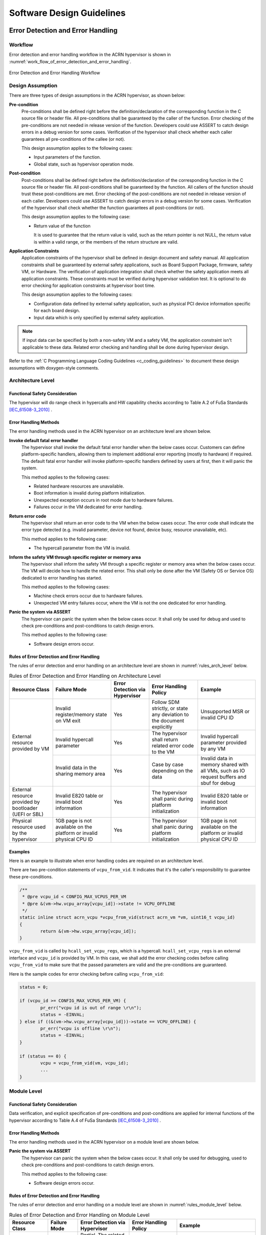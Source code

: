 .. _sw_design_guidelines:

Software Design Guidelines
##########################

Error Detection and Error Handling
**********************************

Workflow
========

Error detection and error handling workflow in the ACRN hypervisor is shown in
:numref:`work_flow_of_error_detection_and_error_handling`.

.. figure:: images/work_flow_of_error_detection_and_error_handling.png
   :align: center
   :name: work_flow_of_error_detection_and_error_handling

   Error Detection and Error Handling Workflow


Design Assumption
=================

There are three types of design assumptions in the ACRN hypervisor, as shown
below:

**Pre-condition**
  Pre-conditions shall be defined right before the definition/declaration of
  the corresponding function in the C source file or header file.
  All pre-conditions shall be guaranteed by the caller of the function.
  Error checking of the pre-conditions are not needed in release version of the
  function. Developers could use ASSERT to catch design errors in a debug
  version for some cases. Verification of the hypervisor shall check whether
  each caller guarantees all pre-conditions of the callee (or not).

  This design assumption applies to the following cases:

  - Input parameters of the function.
  - Global state, such as hypervisor operation mode.

**Post-condition**
  Post-conditions shall be defined right before the definition/declaration of
  the corresponding function in the C source file or header file.
  All post-conditions shall be guaranteed by the function. All callers of the
  function should trust these post-conditions are met.
  Error checking of the post-conditions are not needed in release version of
  each caller. Developers could use ASSERT to catch design errors in a debug
  version for some cases. Verification of the hypervisor shall check whether the
  function guarantees all post-conditions (or not).

  This design assumption applies to the following case:

  - Return value of the function

    It is used to guarantee that the return value is valid, such as the return
    pointer is not NULL, the return value is within a valid range, or the
    members of the return structure are valid.


**Application Constraints**
  Application constraints of the hypervisor shall be defined in design document
  and safety manual.
  All application constraints shall be guaranteed by external safety
  applications, such as Board Support Package, firmware, safety VM, or Hardware.
  The verification of application integration shall check whether the safety
  application meets all application constraints. These constraints must be verified
  during hypervisor validation test. It is optional to do error checking for
  application constraints at hypervisor boot time.

  This design assumption applies to the following cases:

  - Configuration data defined by external safety application, such as physical
    PCI device information specific for each board design.

  - Input data which is only specified by external safety application.

.. note:: If input data can be specified by both a non-safety VM and a safety VM,
   the application constraint isn't applicable to these data. Related error checking
   and handling shall be done during hypervisor design.

Refer to the :ref:`C Programming Language Coding Guidelines <c_coding_guidelines>`
to document these design assumptions with doxygen-style comments.

Architecture Level
==================

Functional Safety Consideration
-------------------------------

The hypervisor will do range check in hypercalls and HW capability checks
according to Table A.2 of FuSa Standards [IEC_61508-3_2010]_ .

Error Handling Methods
----------------------

The error handling methods used in the ACRN hypervisor on an architecture level
are shown below.

**Invoke default fatal error handler**
  The hypervisor shall invoke the default fatal error handler when the below
  cases occur. Customers can define platform-specific handlers, allowing them to
  implement additional error reporting (mostly to hardware) if required. The
  default fatal error handler will invoke platform-specific handlers defined by
  users at first, then it will panic the system.

  This method applies to the following cases:

  - Related hardware resources are unavailable.
  - Boot information is invalid during platform initialization.
  - Unexpected exception occurs in root mode due to hardware failures.
  - Failures occur in the VM dedicated for error handling.

**Return error code**
  The hypervisor shall return an error code to the VM when the below cases
  occur. The error code shall indicate the error type detected (e.g. invalid
  parameter, device not found, device busy, resource unavailable, etc).

  This method applies to the following case:

  - The hypercall parameter from the VM is invalid.

**Inform the safety VM through specific register or memory area**
  The hypervisor shall inform the safety VM through a specific register or
  memory area when the below cases occur. The VM will decide how to handle the
  related error. This shall only be done after the VM (Safety OS or Service OS)
  dedicated to error handling has started.

  This method applies to the following cases:

  - Machine check errors occur due to hardware failures.

  - Unexpected VM entry failures occur, where the VM is not the one dedicated
    for error handling.

**Panic the system via ASSERT**
  The hypervisor can panic the system when the below cases occur. It shall
  only be used for debug and used to check pre-conditions and post-conditions
  to catch design errors.

  This method applies to the following case:

  - Software design errors occur.


Rules of Error Detection and Error Handling
-------------------------------------------

The rules of error detection and error handling on an architecture level are
shown in :numref:`rules_arch_level` below.

.. table:: Rules of Error Detection and Error Handling on Architecture Level
   :align: center
   :widths: auto
   :name: rules_arch_level

   +--------------------+-------------------------+--------------+---------------------------+-------------------------+
   | Resource Class     | Failure Mode            | Error        | Error Handling Policy     | Example                 |
   |                    |                         | Detection    |                           |                         |
   |                    |                         | via          |                           |                         |
   |                    |                         | Hypervisor   |                           |                         |
   +====================+=========================+==============+===========================+=========================+
   | External resource  | Invalid register/memory | Yes          | Follow SDM strictly, or   | Unsupported MSR         |
   | provided by VM     | state on VM exit        |              | state any deviation to the| or invalid CPU ID       |
   |                    |                         |              | document explicitly       |                         |
   |                    +-------------------------+--------------+---------------------------+-------------------------+
   |                    | Invalid hypercall       | Yes          | The hypervisor shall      | Invalid hypercall       |
   |                    | parameter               |              | return related error code | parameter provided by   |
   |                    |                         |              | to the VM                 | any VM                  |
   |                    +-------------------------+--------------+---------------------------+-------------------------+
   |                    | Invalid data in the     | Yes          | Case by case depending    | Invalid data in memory  |
   |                    | sharing memory area     |              | on the data               | shared with all VMs,    |
   |                    |                         |              |                           | such as IO request      |
   |                    |                         |              |                           | buffers and sbuf for    |
   |                    |                         |              |                           | debug                   |
   +--------------------+-------------------------+--------------+---------------------------+-------------------------+
   | External resource  | Invalid E820 table or   | Yes          | The hypervisor shall      | Invalid E820 table or   |
   | provided by        | invalid boot information|              | panic during platform     | invalid boot information|
   | bootloader         |                         |              | initialization            |                         |
   | (UEFI or SBL)      |                         |              |                           |                         |
   +--------------------+-------------------------+--------------+---------------------------+-------------------------+
   | Physical resource  | 1GB page is not         | Yes          | The hypervisor shall      | 1GB page is not         |
   | used by the        | available on the        |              | panic during platform     | available on the        |
   | hypervisor         | platform or invalid     |              | initialization            | platform or invalid     |
   |                    | physical CPU ID         |              |                           | physical CPU ID         |
   +--------------------+-------------------------+--------------+---------------------------+-------------------------+


Examples
--------

Here is an example to illustrate when error handling codes are required on
an architecture level.

There are two pre-condition statements of ``vcpu_from_vid``. It indicates that
it's the caller's responsibility to guarantee these pre-conditions.

.. code-block:: c

  /**
   * @pre vcpu_id < CONFIG_MAX_VCPUS_PER_VM
   * @pre &(vm->hw.vcpu_array[vcpu_id])->state != VCPU_OFFLINE
   */
  static inline struct acrn_vcpu *vcpu_from_vid(struct acrn_vm *vm, uint16_t vcpu_id)
  {
          return &(vm->hw.vcpu_array[vcpu_id]);
  }

``vcpu_from_vid`` is called by ``hcall_set_vcpu_regs``, which is a hypercall.
``hcall_set_vcpu_regs`` is an external interface and ``vcpu_id`` is provided by
VM. In this case, we shall add the error checking codes before calling
``vcpu_from_vid`` to make sure that the passed parameters are valid and the
pre-conditions are guaranteed.

Here is the sample codes for error checking before calling ``vcpu_from_vid``:

.. code-block:: c

  status = 0;

  if (vcpu_id >= CONFIG_MAX_VCPUS_PER_VM) {
          pr_err("vcpu id is out of range \r\n");
          status = -EINVAL;
  } else if ((&(vm->hw.vcpu_array[vcpu_id]))->state == VCPU_OFFLINE) {
          pr_err("vcpu is offline \r\n");
          status = -EINVAL;
  }

  if (status == 0) {
          vcpu = vcpu_from_vid(vm, vcpu_id);
          ...
  }


Module Level
============

Functional Safety Consideration
-------------------------------

Data verification, and explicit specification of pre-conditions and post-conditions
are applied for internal functions of the hypervisor according to Table A.4 of
FuSa Standards [IEC_61508-3_2010]_ .

Error Handling Methods
----------------------

The error handling methods used in the ACRN hypervisor on a module level are
shown below.

**Panic the system via ASSERT**
  The hypervisor can panic the system when the below cases occur. It shall
  only be used for debugging, used to check pre-conditions and post-conditions
  to catch design errors.

  This method applies to the following case:

  - Software design errors occur.


Rules of Error Detection and Error Handling
-------------------------------------------

The rules of error detection and error handling on a module level are shown in
:numref:`rules_module_level` below.

.. table:: Rules of Error Detection and Error Handling on Module Level
   :align: center
   :widths: auto
   :name: rules_module_level

   +--------------------+-----------+----------------------------+---------------------------+-------------------------+
   | Resource Class     | Failure   | Error Detection via        | Error Handling Policy     | Example                 |
   |                    | Mode      | Hypervisor                 |                           |                         |
   +====================+===========+============================+===========================+=========================+
   | Internal data of   | N/A       | Partial.                   | The hypervisor shall use  | virtual PCI device      |
   | the hypervisor     |           | The related pre-conditions | the internal resource/data| information, defined    |
   |                    |           | are required.              | directly.                 | with array 'pci_vdevs[]'|
   |                    |           | The design will guarantee  |                           | through static          |
   |                    |           | the correctness and the    |                           | allocation.             |
   |                    |           | test cases will verify the |                           |                         |
   |                    |           | related pre-conditions.    |                           |                         |
   |                    |           | If the design can not      |                           |                         |
   |                    |           | guarantee the correctness, |                           |                         |
   |                    |           | the related error handling |                           |                         |
   |                    |           | codes need to be added.    |                           |                         |
   |                    |           | Note: Some examples of     |                           |                         |
   |                    |           | pre-conditions are listed, |                           |                         |
   |                    |           | like non-empty array, valid|                           |                         |
   |                    |           | array size and non-null    |                           |                         |
   |                    |           | pointer.                   |                           |                         |
   +--------------------+-----------+----------------------------+---------------------------+-------------------------+
   | Configuration data | Corrupted | No.                        | The bootloader initializes| 'vm_config->pci_ptdevs' |
   | of the VM          | VM config | The related pre-conditions | hypervisor (including     | is configured           |
   |                    |           | are required.              | code, data, and bss) and  | statically.             |
   |                    |           | Note: VM configuration data| verifies the integrity of |                         |
   |                    |           | are auto generated based on| hypervisor image in which |                         |
   |                    |           | different board configs,   | VM configurations are.    |                         |
   |                    |           | they are defined           | Thus hypervisor does not  |                         |
   |                    |           | as static structure.       | need any additional       |                         |
   |                    |           |                            | mechanism.                |                         |
   +--------------------+-----------+----------------------------+---------------------------+-------------------------+
   | Configuration data | N/A       | No.                        | The hypervisor shall use  | The maximum number of   |
   | of the hypervisor  |           | The related pre-conditions | the internal resource/data| PCI devices in the VM,  |
   |                    |           | are required.              | directly.                 | defined with            |
   |                    |           | The design will guarantee  |                           | CONFIG_MAX_PCI_DEV_NUM  |
   |                    |           | the correctness and this   |                           | through configuration.  |
   |                    |           | shall be verified manually.|                           |                         |
   +--------------------+-----------+----------------------------+---------------------------+-------------------------+


Examples
--------

Here are some examples to illustrate when error handling codes are required on
a module level.

**Example_1: Analyze the function 'partition_mode_vpci_init'**

.. code-block:: c

  /**
   * @pre vm != NULL
   * @pre vm->vpci->pci_vdev_cnt <= CONFIG_MAX_PCI_DEV_NUM
   */
  static int32_t partition_mode_vpci_init(const struct acrn_vm *vm)
  {
          struct acrn_vpci *vpci = (struct acrn_vpci *)&(vm->vpci);
          struct pci_vdev *vdev;
          struct acrn_vm_config *vm_config = get_vm_config(vm->vm_id);
          struct acrn_vm_pci_ptdev_config *ptdev_config;
          uint32_t i;

          vpci->pci_vdev_cnt = vm_config->pci_ptdev_num;

          for (i = 0U; i < vpci->pci_vdev_cnt; i++) {
                  vdev = &vpci->pci_vdevs[i];
                  vdev->vpci = vpci;
                  ptdev_config = &vm_config->pci_ptdevs[i];
                  vdev->vbdf.value = ptdev_config->vbdf.value;

                  if (vdev->vbdf.value != 0U) {
                          partition_mode_pdev_init(vdev, ptdev_config->pbdf);
                          vdev->ops = &pci_ops_vdev_pt;
                  } else {
                          vdev->ops = &pci_ops_vdev_hostbridge;
                  }

                  if (vdev->ops->init != NULL) {
                          if (vdev->ops->init(vdev) != 0) {
                                  pr_err("%s() failed at PCI device (vbdf %x)!",
                                          __func__, vdev->vbdf);
                          }
                  }
          }

          return 0;
  }

``get_vm_config`` is called by ``partition_mode_vpci_init``.
There are one pre-condition and two post-conditions of ``get_vm_config``.
It indicates that the caller of ``get_vm_config`` shall guarantee these
pre-conditions and ``get_vm_config`` itself shall guarantee the post-condition.

.. code-block:: c

  /**
   * @pre vm_id < CONFIG_MAX_VM_NUM
   * @post retval != NULL
   * @post retval->pci_ptdev_num <= MAX_PCI_DEV_NUM
   */
  struct acrn_vm_config *get_vm_config(uint16_t vm_id)
  {
          return &vm_configs[vm_id];
  }

**Question_1: Is error checking required for 'vm_config'?**

No. Because 'vm_config' is getting data from ``get_vm_config`` and the
post-condition of ``get_vm_config`` guarantees that the return value is not NULL.


**Question_2: Is error checking required for 'vdev'?**

No. Here are the reasons:

a) The pre-condition of ``partition_mode_vpci_init`` guarantees that 'vm' is not
   NULL. It indicates that 'vpci' is not NULL. Since 'vdev' is getting data from
   the array 'pci_vdevs[]' via indexing, 'vdev' is not NULL as long as the index
   is valid.

b) The post-condition of ``get_vm_config`` guarantees that 'vpci->pci_vdev_cnt'
   is less than or equal to 'CONFIG_MAX_PCI_DEV_NUM', which is the array size of
   'pci_vdevs[]'. It indicates that the index used to get 'vdev' is always
   valid.

Given the two reasons above, 'vdev' is always not NULL. So, the error checking
codes are not required for 'vdev'.


**Question_3: Is error checking required for 'ptdev_config'?**

No. 'ptdev_config' is getting data from the array 'pci_vdevs[]', which is the
physical PCI device information coming from Board Support Package and firmware.
For physical PCI device information, the related application constraints
shall be defined in the design document or safety manual. For debug purpose,
developers could use ASSERT here to catch the Board Support Package or firmware
failures, which does not guarantee these application constraints.


**Question_4: Is error checking required for 'vdev->ops->init'?**

No. Here are the reasons:

a) Question_2 proves that 'vdev' is always not NULL.

b) 'vdev->ops' is fully initialized before 'vdev->ops->init' is called.

Given the two reasons above, 'vdev->ops->init' is always not NULL. So, the error
checking codes are not required for 'vdev->ops->init'.


**Question_5: How to handle the case when 'vdev->ops->init(vdev)' returns non-zero?**

This case indicates that the initialization of specific virtual device fails.
Investigation has to be done to figure out the root-cause. Default fatal error
handler shall be invoked here if it is caused by a hardware failure or invalid
boot information.


**Example_2: Analyze the function 'partition_mode_vpci_deinit'**

.. code-block:: c

  /**
   * @pre vdev != NULL
   * @pre vm->vpci->pci_vdev_cnt <= CONFIG_MAX_PCI_DEV_NUM
   */
  static void partition_mode_vpci_deinit(const struct acrn_vm *vm)
  {
          struct pci_vdev *vdev;
          uint32_t i;

          for (i = 0U; i < vm->vpci.pci_vdev_cnt; i++) {
                  vdev = (struct pci_vdev *) &(vm->vpci.pci_vdevs[i]);
                  if ((vdev->ops != NULL) && (vdev->ops->deinit != NULL)) {
                          if (vdev->ops->deinit(vdev) != 0) {
                                  pr_err("vdev->ops->deinit failed!");
                          }
                  }
                  /* TODO: implement the deinit of 'vdev->ops' */
          }
  }


**Question_6: Is error checking required for 'vdev->ops' and 'vdev->ops->init'?**

Yes. Because 'vdev->ops' and 'vdev->ops->init' can not be guaranteed to be
not NULL. If the VM called ``partition_mode_vpci_deinit`` twice, it may be NULL.


Module Level Configuration Design Guidelines
********************************************

Design Goals
============

There are two goals for module level configuration design, as shown below:

a) In order to make the hypervisor more flexible, one source code and binary
   is preferred for different platforms with different configurations;

b) If one module is not used by a specific project, the module source code is
   treated as dead code. The effort to configure it in/out shall be minimized.


Hypervisor Operation Modes
==========================

The hypervisor operation modes are shown in
:numref:`hypervisor_operation_modes` below.

.. table:: Hypervisor Operation Modes
   :align: center
   :widths: 10 10 50
   :name: hypervisor_operation_modes

   +-------------+-----------+------------------------------------------------------------------------------+
   | Operation   | Sub-modes | Description                                                                  |
   | Modes       |           |                                                                              |
   +=============+===========+==============================================================================+
   | INIT mode   | DETECT    | The hypervisor detects firmware, detects hardware resource, and reads        |
   |             | mode      | configuration data.                                                          |
   |             +-----------+------------------------------------------------------------------------------+
   |             | STARTUP   | The hypervisor initializes hardware resources, creates virtual resources like|
   |             | mode      | VCPU and VM, and executes VMLAUNCH instruction(the very first VM entry).     |
   +-------------+-----------+------------------------------------------------------------------------------+
   | OPERATIONAL | N/A       | After the first VM entry, the hypervisor runs in VMX root mode and guest OS  |
   | mode        |           | runs in VMX non-root mode.                                                   |
   +-------------+-----------+------------------------------------------------------------------------------+
   | TERMINATION | N/A       | If any fatal error is detected, the hypervisor will enter TERMINATION mode.  |
   | mode        |           | In this mode, a default fatal error handler will be invoked to handle the    |
   |             |           | fatal error.                                                                 |
   +-------------+-----------+------------------------------------------------------------------------------+


Configurable Module Properties
==============================

The properties of configurable modules are shown below:

- The functionality of the module depends on platform configurations;
- Corresponding platform configurations can be detected in DETECT mode;
- The module APIs shall be configured in DETECT mode;
- The module APIs shall be used in modes other than DETECT mode.

Platform configurations include:

- Features depending on hardware or firmware
- Configuration data provided by firmware
- Configuration data provided by BSP


Design Rules
============

The module level configuration design rules are shown below:

1. The platform configurations shall be detectable by hypervisor in DETECT mode;

2. Configurable module APIs shall be abstracted as operations which are
   implemented through a set of function pointers in the operations data
   structure;

3. Every function pointer in the operations data structure shall be instantiated
   as one module API in DETECT mode and the API is allowed to be implemented as
   empty function for some specific configurations;

4. The operations data structure shall be read-only in STARTUP mode, OPERATIONAL
   mode, and TERMINATION mode;

5. The configurable module shall only be accessed via APIs in the operations
   data structure in STARTUP mode or OPERATIONAL mode;

6. In order to guarantee that the function pointer in the operations data
   structure is dereferenced after it has been instantiated, the pre-condition
   shall be added for the function which dereferences the function pointer,
   instead of checking the pointer for NULL.

.. note:: The third rule shall be double checked during code review.

Use Cases
=========

The following table shows some use cases of module level configuration design:

.. list-table:: Module Level Configuration Design Use Cases
   :widths: 10 25 20
   :header-rows: 1

   * - **Platform Configuration**
     - **Configurable Module**
     - **Prerequisite**

   * - Features depending on hardware or firmware
     - This module is used to virtualize part of LAPIC functionalities.
       It can be done via APICv or software emulation depending on CPU
       capabilities.
       For example, KBL NUC doesn't support virtual-interrupt delivery, while
       other platforms support it.
     - If a function pointer is used, the prerequisite is
       "hv_operation_mode == OPERATIONAL".

   * - Configuration data provided by firmware
     - This module is used to interact with firmware (UEFI or SBL), and the
       configuration data is provided by firmware.
       For example, UP2 uses SBL and KBL NUC uses UEFI.
     - If a function pointer is used, the prerequisite is
       "hv_operation_mode != DETECT".

   * - Configuration data provided by BSP
     - This module is used to virtualize LAPIC, and the configuration data is
       provided by BSP.
       For example, some VMs use LAPIC pass-through and the other VMs use
       vLAPIC.
     - If a function pointer is used, the prerequisite is
       "hv_operation_mode == OPERATIONAL".

.. note:: Prerequisite is used to guarantee that the function pointer used for
   configuration is dereferenced after it has been instantiated.


Examples
========

Take the module for parsing boot information as an example to illustrate the
idea of module level configuration design.

.. figure:: images/boot_information_parsing_module.png
   :align: center
   :scale: 70 %
   :name: boot_information_parsing_module

   Boot Information Parsing Module


As shown in the source code below, 'struct firmware_operations' is an operations
data structure that contains a set of function pointers.
Different firmware may have different implementations:

- 'firmware_uefi_ops' is for UEFI platform;
- 'firmware_sbl_ops' is for SBL platform.


.. code-block:: c

  struct firmware_operations {
          void (*init)(void);
          uint64_t (*get_ap_trampoline)(void);
          void *(*get_rsdp)(void);
          void (*init_irq)(void);
          int32_t (*init_vm_boot_info)(struct acrn_vm *vm);
  };

  static struct firmware_operations firmware_uefi_ops = {
          .init = uefi_init,
          .get_ap_trampoline = uefi_get_ap_trampoline,
          .get_rsdp = uefi_get_rsdp,
          .init_irq = uefi_init_irq,
          .init_vm_boot_info = uefi_init_vm_boot_info,
  };

  static struct firmware_operations firmware_sbl_ops = {
          .init = sbl_init,
          .get_ap_trampoline = sbl_get_ap_trampoline,
          .get_rsdp = sbl_get_rsdp,
          .init_irq = sbl_init_irq,
          .init_vm_boot_info = sbl_init_vm_boot_info,
  };


'firmware_ops' is the operations set that is dereferenced and takes effect.

'init_firmware_operations' is called when the hypervisor is in DETECT mode and
'firmware_ops' is instantiated here to either 'firmware_uefi_ops' or
'firmware_sbl_ops' depending on the platform.

.. note:: All the other exported interfaces using 'firmware_ops' shall be called
   after the instantiation.


.. code-block:: c

  static struct firmware_operations *firmware_ops;

  struct firmware_operations* uefi_get_firmware_operations(void)
  {
          return &firmware_uefi_ops;
  }

  struct firmware_operations* sbl_get_firmware_operations(void)
  {
          return &firmware_sbl_ops;
  }

  void init_firmware_operations(void)
  {
          if (is_firmware_sbl()) {
                  firmware_ops = sbl_get_firmware_operations();
          } else {
                  firmware_ops = uefi_get_firmware_operations();
          }
  }


For example, when the hypervisor needs to initialize the VM boot information,
it calls 'firmware_init_vm_boot_info' and 'firmware_ops->init_vm_boot_info' is
dereferenced here with correct API being called.

.. code-block:: c

  /**
   * @pre firmware_ops->init_vm_boot_info != NULL
   */
  int32_t firmware_init_vm_boot_info(struct acrn_vm *vm)
  {
          return firmware_ops->init_vm_boot_info(vm);
  }


References
**********

.. [IEC_61508-3_2010] IEC 61508-3:2010, Functional safety of electrical/electronic/programmable electronic safety-related systems - Part 3: Software requirements
